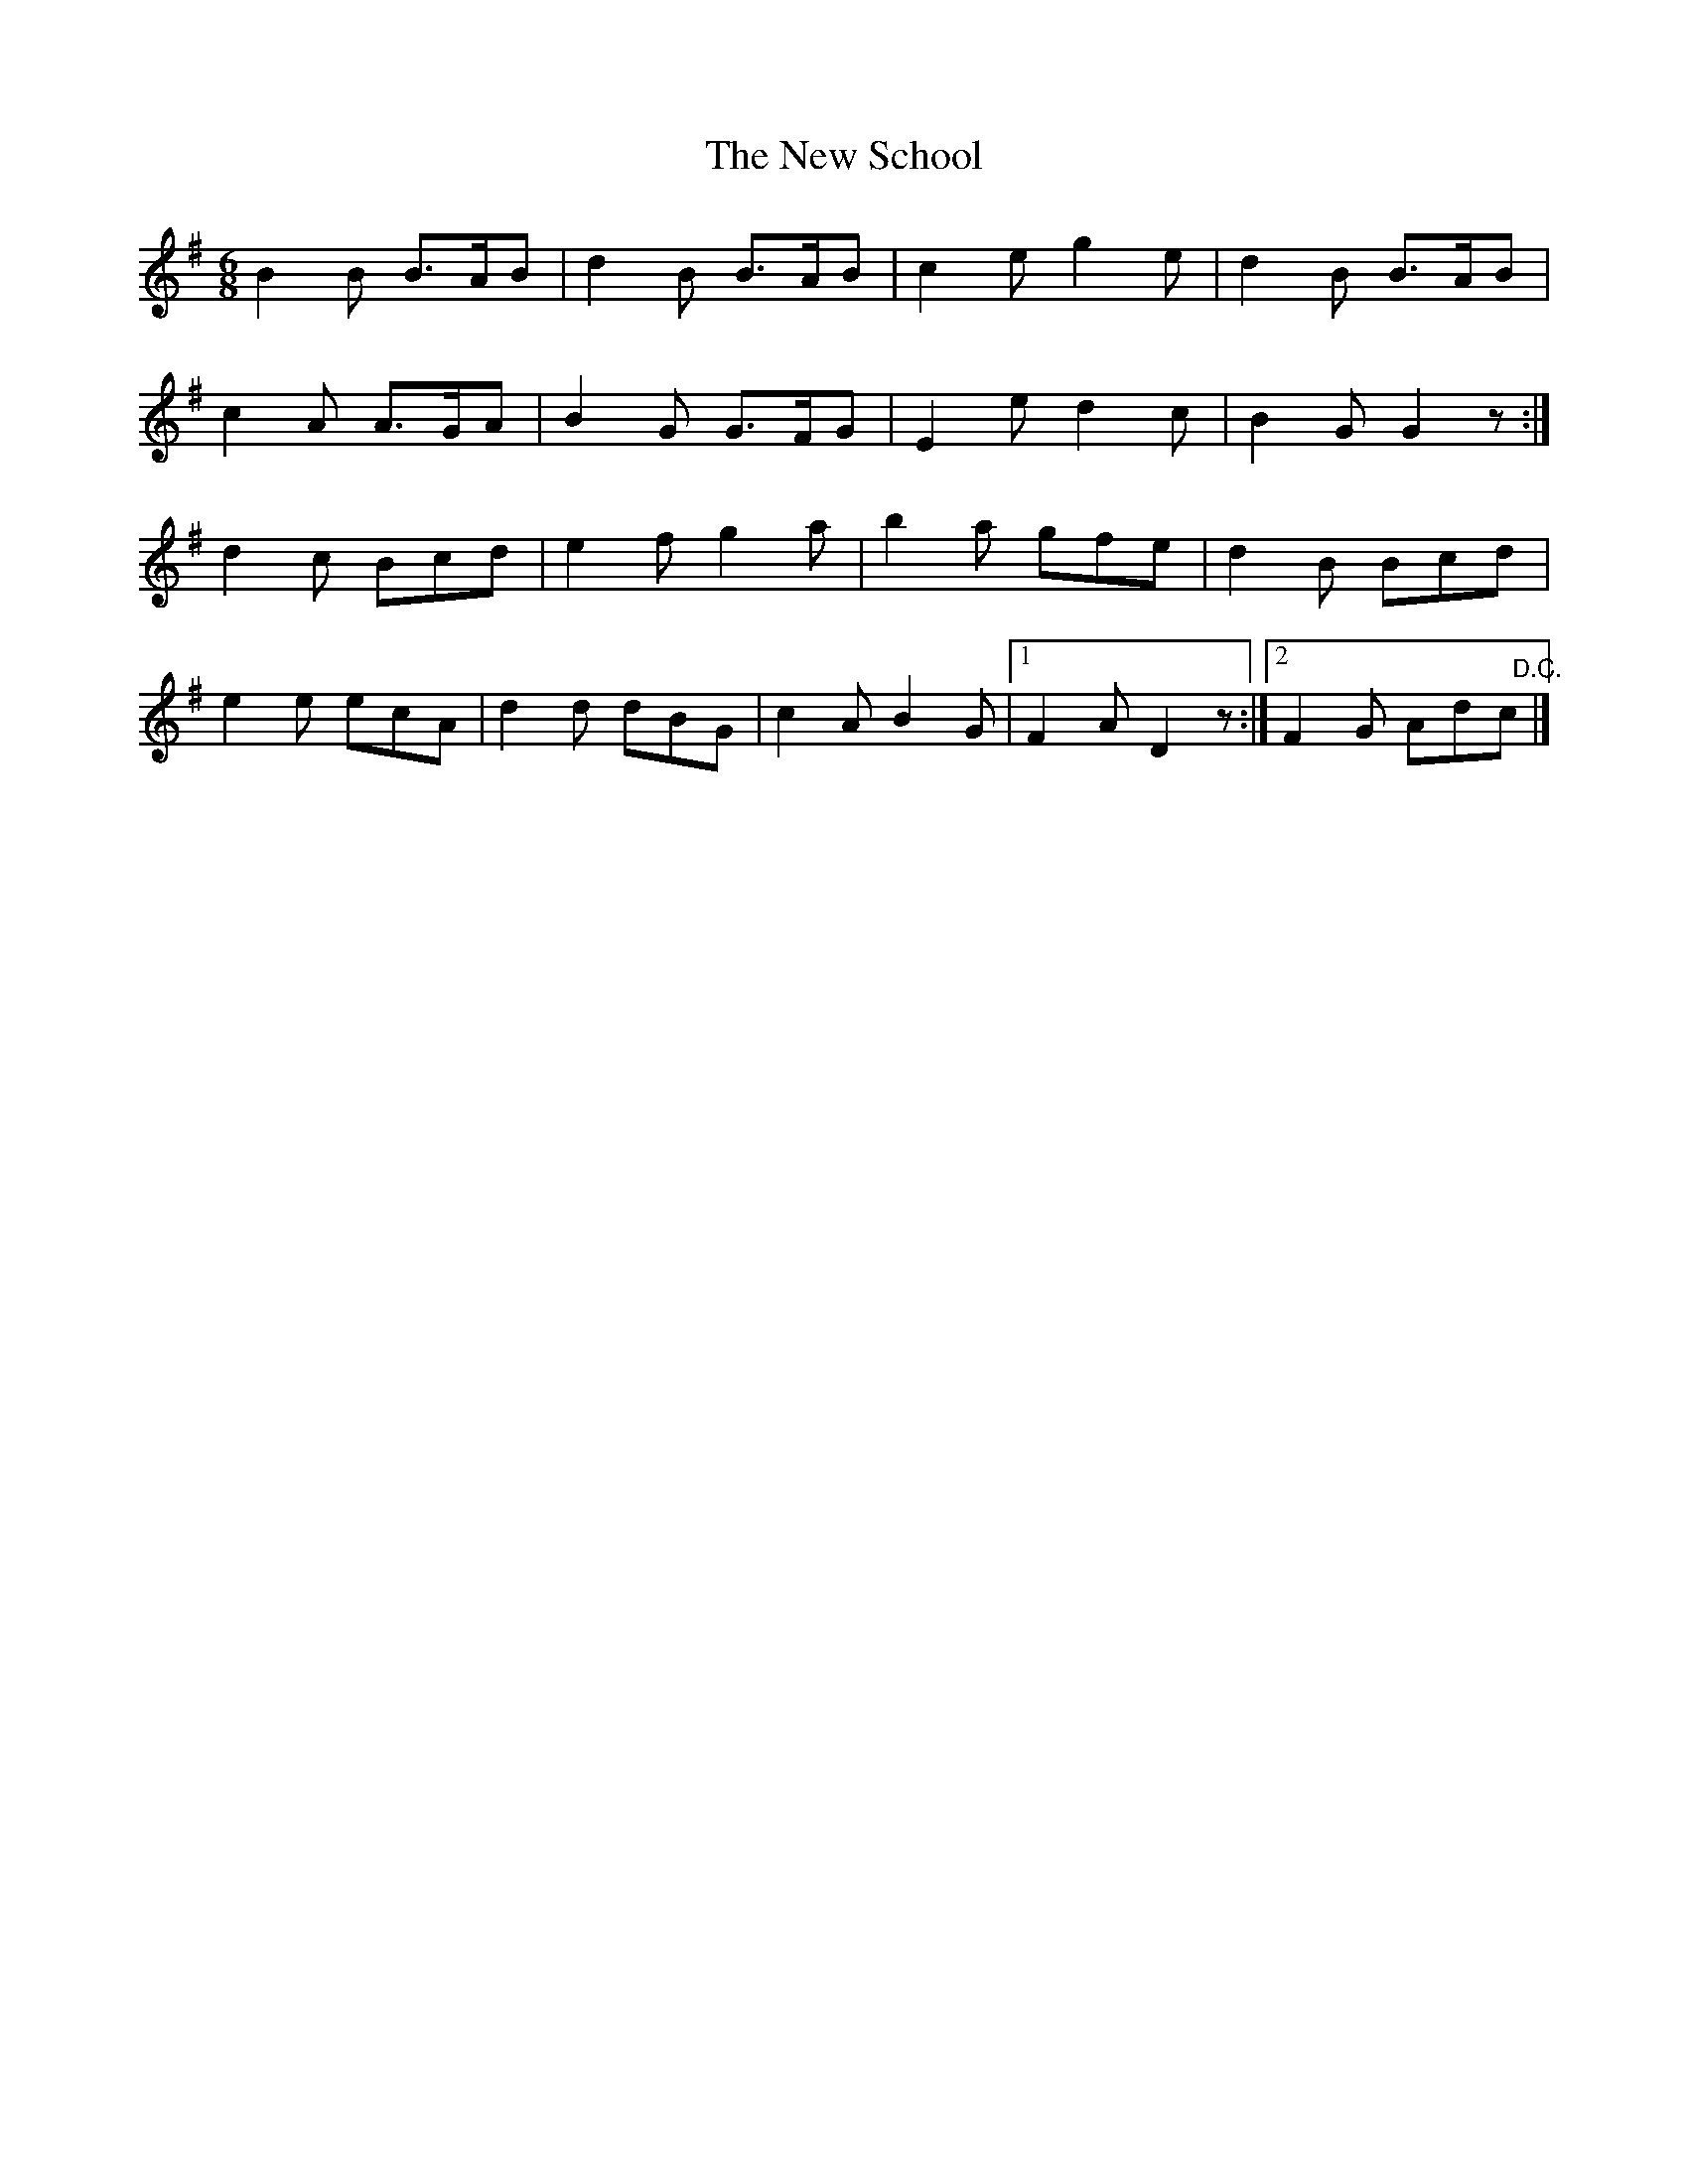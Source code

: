 X:1826
T:The New School
M:6/8
L:1/8
B:O'Neill's 1826
N:"collected by J. O'Neill"
K:G
B2 B B>AB | d2 B B>AB | c2 e g2 e |  d2 B B>AB  |
c2 A A>GA | B2 G G>FG | E2 e d2 c |  B2 G G2 z :|
d2 c Bcd  | e2 f g2 a | b2 a gfe  |  d2 B Bcd   |
e2 e ecA  | d2 d dBG  | c2 A B2 G |1 F2 A D2 z :|2 F2 G Ad"   D.C."c |]
